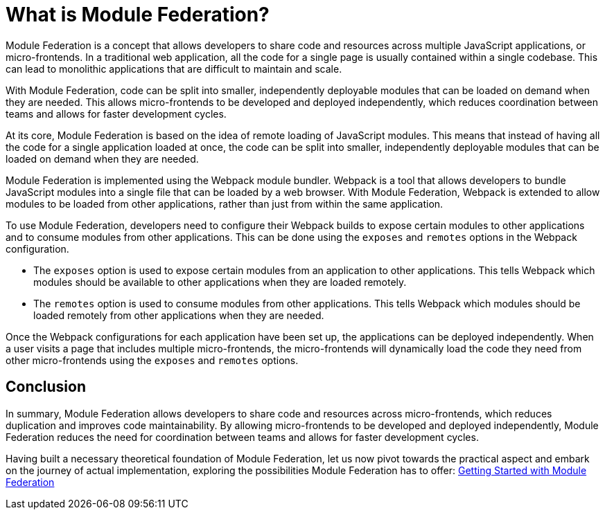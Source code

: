 = What is Module Federation?

Module Federation is a concept that allows developers to share code and resources across multiple JavaScript applications, or micro-frontends. In a traditional web application, all the code for a single page is usually contained within a single codebase. This can lead to monolithic applications that are difficult to maintain and scale.

With Module Federation, code can be split into smaller, independently deployable modules that can be loaded on demand when they are needed. This allows micro-frontends to be developed and deployed independently, which reduces coordination between teams and allows for faster development cycles.

At its core, Module Federation is based on the idea of remote loading of JavaScript modules. This means that instead of having all the code for a single application loaded at once, the code can be split into smaller, independently deployable modules that can be loaded on demand when they are needed.

Module Federation is implemented using the Webpack module bundler. Webpack is a tool that allows developers to bundle JavaScript modules into a single file that can be loaded by a web browser. With Module Federation, Webpack is extended to allow modules to be loaded from other applications, rather than just from within the same application.

To use Module Federation, developers need to configure their Webpack builds to expose certain modules to other applications and to consume modules from other applications. This can be done using the `exposes` and `remotes` options in the Webpack configuration.

- The `exposes` option is used to expose certain modules from an application to other applications. This tells Webpack which modules should be available to other applications when they are loaded remotely.
- The `remotes` option is used to consume modules from other applications. This tells Webpack which modules should be loaded remotely from other applications when they are needed.

Once the Webpack configurations for each application have been set up, the applications can be deployed independently. When a user visits a page that includes multiple micro-frontends, the micro-frontends will dynamically load the code they need from other micro-frontends using the `exposes` and `remotes` options.

== Conclusion

In summary, Module Federation allows developers to share code and resources across micro-frontends, which reduces duplication and improves code maintainability. By allowing micro-frontends to be developed and deployed independently, Module Federation reduces the need for coordination between teams and allows for faster development cycles.

Having built a necessary theoretical foundation of Module Federation, let us now pivot towards the practical aspect and embark on the journey of actual implementation, exploring the possibilities Module Federation has to offer: xref:getting-started/getting-started-practical.adoc[Getting Started with Module Federation]


